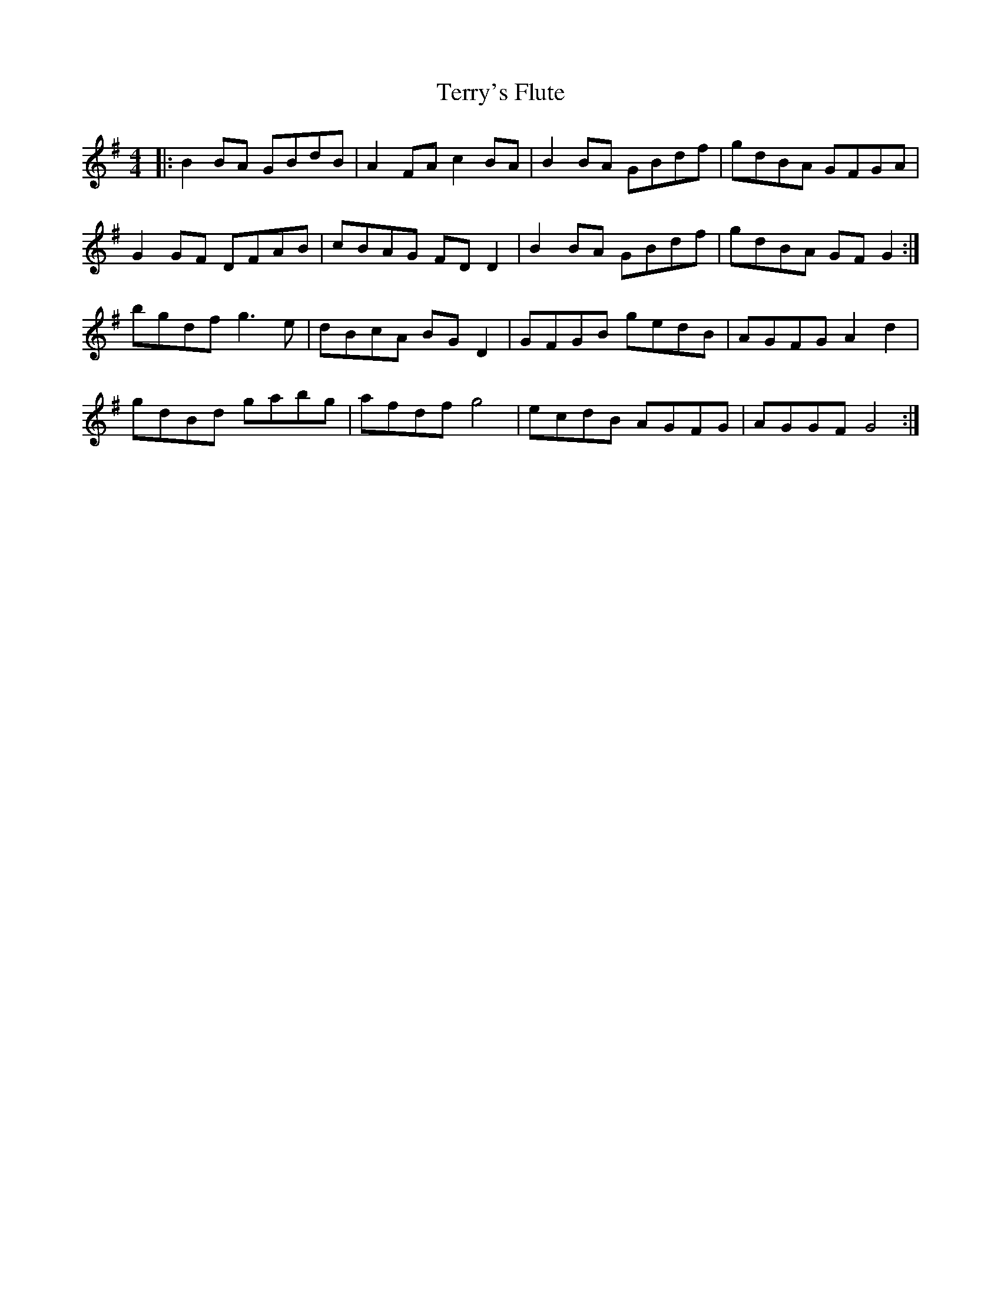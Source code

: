 X: 39715
T: Terry's Flute
R: reel
M: 4/4
K: Gmajor
|:B2BA GBdB|A2FA c2BA|B2BA GBdf|gdBA GFGA|
G2 GF DFAB|cBAG FD D2|B2 BA GBdf|gdBA GF G2:|
bgdf g3 e|dBcA BG D2|GFGB gedB|AGFG A2d2|
gdBd gabg|afdf g4|ecdB AGFG|AGGF G4:|

